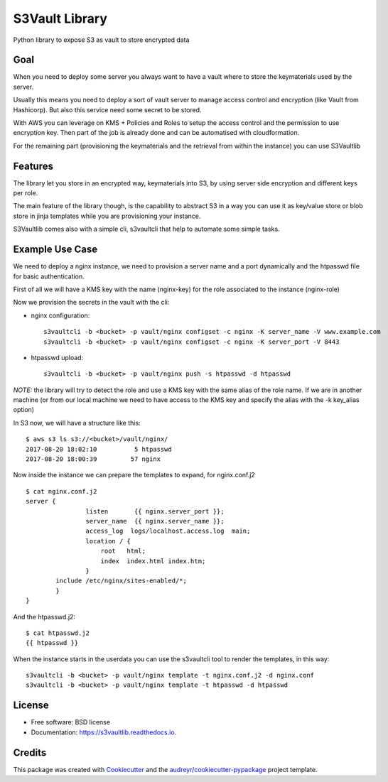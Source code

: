 ===============
S3Vault Library
===============


.. image:: https://img.shields.io/pypi/v/s3vaultlib.svg
        :target: https://pypi.python.org/pypi/s3vaultlib

.. image:: https://img.shields.io/travis/s3vaultlib/s3vaultlib.svg
        :target: https://travis-ci.org/s3vaultlib/s3vaultlib

.. image:: https://readthedocs.org/projects/s3vaultlib/badge/?version=latest
        :target: https://s3vaultlib.readthedocs.io/en/latest/?badge=latest
        :alt: Documentation Status

.. image:: https://pyup.io/repos/github/s3vaultlib/s3vaultlib/shield.svg
     :target: https://pyup.io/repos/github/s3vaultlib/s3vaultlib/
     :alt: Updates


Python library to expose S3 as vault to store encrypted data

Goal
----
When you need to deploy some server you always want to have a vault where to store the keymaterials used by the server.

Usually this means you need to deploy a sort of vault server to manage access control and encryption (like Vault from
Hashicorp). But also this service need some secret to be stored.

With AWS you can leverage on KMS + Policies and Roles to setup the access control and the permission to use encryption
key. Then part of the job is already done and can be automatised with cloudformation.

For the remaining part (provisioning the keymaterials and the retrieval from within the instance) you can use S3Vaultlib

Features
--------
The library let you store in an encrypted way, keymaterials into S3, by using server side encryption and different
keys per role.

The main feature of the library though, is the capability to abstract S3 in a way you can use it as key/value store or
blob store in jinja templates while you are provisioning your instance.

S3Vaultlib comes also with a simple cli, s3vaultcli that help to automate some simple tasks.


Example Use Case
----------------
We need to deploy a nginx instance, we need to provision a server name and a port dynamically and the htpasswd file
for basic authentication.

First of all we will have a KMS key with the name (nginx-key) for the role associated to the instance (nginx-role)

Now we provision the secrets in the vault with the cli:

* nginx configuration::

    s3vaultcli -b <bucket> -p vault/nginx configset -c nginx -K server_name -V www.example.com
    s3vaultcli -b <bucket> -p vault/nginx configset -c nginx -K server_port -V 8443

* htpasswd upload::

    s3vaultcli -b <bucket> -p vault/nginx push -s htpasswd -d htpasswd

*NOTE:* the library will try to detect the role and use a KMS key with the same alias of the role name. If we are in another
machine (or from our local machine we need to have access to the KMS key and specify the alias with the -k key_alias option)

In S3 now, we will have a structure like this::

    $ aws s3 ls s3://<bucket>/vault/nginx/
    2017-08-20 18:02:10          5 htpasswd
    2017-08-20 18:00:39         57 nginx

Now inside the instance we can prepare the templates to expand, for nginx.conf.j2 ::

    $ cat nginx.conf.j2
    server {
                    listen       {{ nginx.server_port }};
                    server_name  {{ nginx.server_name }};
                    access_log  logs/localhost.access.log  main;
                    location / {
                        root   html;
                        index  index.html index.htm;
                    }
            include /etc/nginx/sites-enabled/*;
            }
    }

And the htpasswd.j2::

    $ cat htpasswd.j2
    {{ htpasswd }}

When the instance starts in the userdata you can use the s3vaultcli tool to render the templates, in this way::

    s3vaultcli -b <bucket> -p vault/nginx template -t nginx.conf.j2 -d nginx.conf
    s3vaultcli -b <bucket> -p vault/nginx template -t htpasswd -d htpasswd


License
-------

* Free software: BSD license
* Documentation: https://s3vaultlib.readthedocs.io.


Credits
---------

This package was created with Cookiecutter_ and the `audreyr/cookiecutter-pypackage`_ project template.

.. _Cookiecutter: https://github.com/audreyr/cookiecutter
.. _`audreyr/cookiecutter-pypackage`: https://github.com/audreyr/cookiecutter-pypackage

